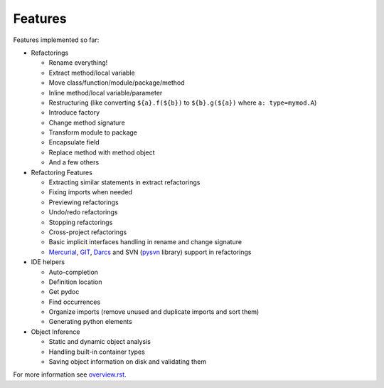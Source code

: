 Features
========

Features implemented so far:

* Refactorings

  * Rename everything!
  * Extract method/local variable
  * Move class/function/module/package/method
  * Inline method/local variable/parameter
  * Restructuring (like converting ``${a}.f(${b})`` to
    ``${b}.g(${a})`` where ``a: type=mymod.A``)
  * Introduce factory
  * Change method signature
  * Transform module to package
  * Encapsulate field
  * Replace method with method object
  * And a few others

* Refactoring Features

  * Extracting similar statements in extract refactorings
  * Fixing imports when needed
  * Previewing refactorings
  * Undo/redo refactorings
  * Stopping refactorings
  * Cross-project refactorings
  * Basic implicit interfaces handling in rename and change signature
  * Mercurial_, GIT_, Darcs_ and SVN (pysvn_ library) support in
    refactorings

* IDE helpers

  * Auto-completion
  * Definition location
  * Get pydoc
  * Find occurrences
  * Organize imports (remove unused and duplicate imports and sort them)
  * Generating python elements

* Object Inference

  * Static and dynamic object analysis
  * Handling built-in container types
  * Saving object information on disk and validating them

For more information see `overview.rst`_.


.. _overview.rst: overview.rst
.. _pysvn: http://pysvn.tigris.org
.. _Mercurial: http://selenic.com/mercurial
.. _GIT: http://git.or.cz
.. _darcs: http://darcs.net
